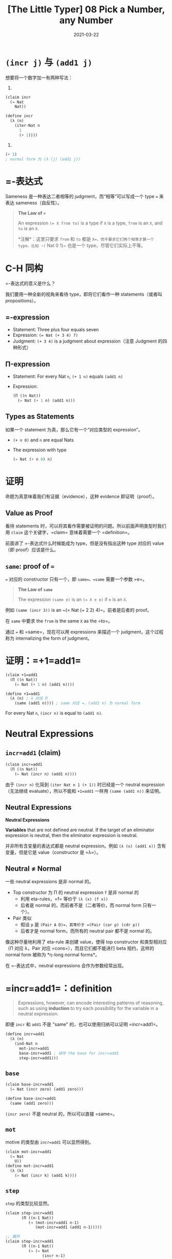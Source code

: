 #+title: [The Little Typer] 08 Pick a Number, any Number
#+date: 2021-03-22
#+hugo_tags: "Dependent Type" 形式化验证 Pie 类型系统 程序语言理论
#+hugo_series: "The Little Typer"

* =(incr j)= 与 =(add1 j)=
想要将一个数字加一有两种写法：

1. 
#+begin_src lisp
(claim incr
  (→ Nat
    Nat))

(define incr
  (λ (n)
    (iter-Nat n
      1
      (+ 1))))
#+end_src

2.
#+begin_src lisp
(+ 1)
; normal form 为 (λ (j) (add1 j))
#+end_src

* =-表达式
Sameness 是一种表达二者相等的 judgment，而“相等”可以写成一个 type ~=~ 来表达 sameness（自反性）。

#+begin_quote
*The Law of ~=~*

An expression ~(= X from to)~ is a type if =X= is a type, =from= is an =X=, and =to= is an =X=.

*注解*：这里只要求 =from= 和 =to= 都是 =X=，而不要求它们两个相等才算一个 type。比如 ~(= Nat 0 1)~ 也是一个 type，尽管它们实际上不等。
#+end_quote

* C-H 同构
=-表达式的意义是什么？

我们要用一种全新的视角来看待 type，即将它们看作一种 statements（或者叫 propositions）。

** =-expression
- Statement: Three plus four equals seven
- Expression: ~(= Nat (+ 3 4) 7)~
- Judgment: =(+ 3 4)= is a judgment about expression（注意 Judgment 的四种形式）

** Π-expression
- Statement: For every Nat =n=, =(+ 1 n)= equals =(add1 n)=

- Expression:

  #+begin_src lisp
  (Π ((n Nat))
    (= Nat (+ 1 n) (add1 n)))
  #+end_src

** Types as Statements
如果一个 statement 为真，那么它有一个“对应类型的 expression”。

- =(+ n 0)= and =n= are equal Nats

- The expression with type

  #+begin_src lisp
    (= Nat (+ n 0) n)
  #+end_src

* 证明
命题为真意味着我们有证据（evidence），这种 evidence 即证明（proof）。

** Value as Proof
看待 statements 时，可以将其看作需要被证明的问题。所以前面声明类型时我们用 =claim= 这个关键字，=claim= 意味着需要一个 =definition=。

前面讲了 =-表达式什么时候能成为 type，但是没有指出这种 type 对应的 value（即 proof）应该是什么。

** =same=: proof of ~=~
=== 对应的 constructor 只有一个，即 =same=。=same= 需要一个参数 =e=。

#+begin_quote
*The Law of =same=*

The expression =(same e)= is an ~(= X e e)~ if =e= is an =X=.
#+end_quote

例如 =(same (incr 3))= is an ~(= Nat (+ 2 2) 4)~。前者是后者的 proof。

在 =same= 中要求 the =from= is the same =X= as the =to=。

通过 === 和 =same=，现在可以用 expressions 来描述一个 judgment，这个过程称为 internalizing the form of judgment。

* 证明：=+1=add1=
#+begin_src lisp
(claim +1=add1
  (Π ((n Nat))
    (= Nat (+ 1 n) (add1 n))))

(define +1=add1
  (λ (n) ; λ 对应 Π
    (same (add1 n)))) ; same 对应 =，(add1 n) 为 normal form
#+end_src

For every Nat =n=, =(incr n)= is equal to =(add1 n)=.

* Neutral Expressions
** =incr=add1= (claim)
#+begin_src lisp
(claim incr=add1
  (Π ((n Nat))
    (= Nat (incr n) (add1 n))))
#+end_src

由于 =(incr n)= 化简到 =(iter Nat n 1 (+ 1))= 时已经是一个 neutral expression（无法继续 evaluate），所以不能和 =+1=add1= 一样用 =(same (add1 n))= 来证明。

** Neutral Expressions
#+begin_definition
*Neutral Expressions*

*Variables* that are not defined are neutral. If the target of an eliminator expression is neutral, then the eliminator expression is neutral.
#+end_definition

并非所有含变量的表达式都是 neutral expression。例如 =(λ (x) (add1 x))= 含有变量，但是它是 value（constructor 是 =λ=）。

** Neutral ≠ Normal
一些 neutral expressions 是非 normal 的。

- Top constructor 为 Π 的 neutral expression =f= 是非 normal 的
  + 利用 eta-rules，=f= 等价于 =(λ (x) (f x))=
  + 后者是 normal 的，而前者不是（二者等价，而 normal form 只有一个）。
- Pair 类似
  + 假设 =p= 是 =(Pair A D)=，其等价于 =(Pair (car p) (cdr p))=
  + 后者才是 normal form，而所有的 neutral pair 都不是 normal 的。

像这种尽量地利用了 eta-rule 来创建 value，使得 top constructor 和类型相对应（Π 对应 λ，Pair 对应 =cons=），而且它们都不能进行 beta 规约，这样的 normal form 被称为 *η-long normal forms*。

在 =-表达式中，neutral expressions 会作为参数经常出现。

* =incr=add1=：definition

#+begin_quote
Expressions, however, can encode interesting patterns of reasoning, such as using *induction* to try each possibility for the variable in a neutral expression.
#+end_quote

即便 =incr= 和 =add1= 不是 "same" 的，也可以使用归纳可以证明 =incr=add1=。

#+begin_src lisp
(define incr=add1
  (λ (n)
    (ind-Nat n
      mot-incr=add1
      base-incr=add1 ; 读作 the base for incr=add1
      step-incr=add1)))
#+end_src

** =base=
#+begin_src lisp
(claim base-incr=add1
  (= Nat (incr zero) (add1 zero)))

(define base-incr=add1
  (same (add1 zero)))
#+end_src

=(incr zero)= 不是 neutral 的，所以可以直接 =same=。

** =mot=
motive 的类型由 =incr=add1= 可以显然得到。

#+begin_src lisp
(claim mot-incr=add1
  (→ Nat
    U))
(define mot-incr=add1
  (λ (k)
    (= Nat (incr k) (add1 k))))
#+end_src

** =step=
=step= 的类型比较显然。

#+begin_src lisp
  (claim step-incr=add1
         (Π ((n-1 Nat))
            (→ (mot-incr=add1 n-1)
               (mot-incr=add1 (add1 n-1)))))

  ;; 展开
  (claim step-incr=add1
         (Π ((n-1 Nat))
            (→ (= Nat
                  (incr n-1)
                  (add1 n-1))
               (= Nat
                  (incr (add1 n-1))
                  (add1 (add1 n-1))))))
#+end_src

其中 → 表达式可以理解为 =if...then...=（归纳步骤）。

#+begin_quote
*"If" and "Then" as Types*

The expression =(→ X Y)= can be read as the statement, "if X then Y."

*注解*：之所以可以这样，是因为这里都是 total functions。
#+end_quote

又因为 Π 表达式可以理解为 every，=-表达式可以理解为 equals，所以原来的式子可以读作：

#+begin_quote
For every Nat =n=,

if =(incr n)= equals =(add1 n)=,

then =(incr (add1 n))= equals =(add1 (add1 n))=
#+end_quote

*** ~(incr (add1 n-1))~ = ~(add1 (incr n-1))~
为了证明这个，我们还需要另一个 =incr= 其他的性质。

#+begin_quote
=(incr (add1 n-1))=

= =(iter-Nat (add1 n-1) 1 (+ 1))=

= =(add1 (iter-Nat n-1 1 (+ 1)))=
#+end_quote

即，我们发现 =(incr (add1 n-1))= ～ =(add1 (incr n-1))=。所以 claim 可以写成下面的形式：

#+begin_src lisp
(claim step-incr=add1
  (Π ((n-1 Nat))
    (→ (= Nat
        (incr n-1)
        (add1 n-1))
      (= Nat
        (add1 ; 这个表达式变了
          (incr n-1))
          (add1
            (add1 n-1))))))
#+end_src

所以我们的目标是从 ~(= Nat (incr n-1) (add1 n-1))~ 到 ~(= Nat (add1 (incr n-1)) (add1 (add1 n-1)))~。

*** =cong=
=cong= 是 === 的 eliminator，类似于 =map=，可以将证明 ~a = b~ 变成证明 ~f(a) = f(b)~。

#+begin_quote
*The Law of =cong=*

If =f= is an =(→ X Y)= and =target= is an =(= X from to)=, then ~(cong target f)~ is an ~(= Y (f from) (f to))~.
#+end_quote

#+caption: cong
#+attr_html: :width 500px
[[/img/in-post/post-the-little-typer/cong.png]]

可以发现 =cong= 的作用是同时对等式两边进行变换，直到使二者变为一个已知的 statement。

我们希望把 =(incr n-1)= 变成 =(add1 (incr))=，所以 =f= 可以用 =(+ 1)=。这里不能用 =add1= 和 =incr=：前者是一个 constrcutor 而非 expression，不能接受参数；后者不能得到一个 =incr=。而 =(+ 1)= 既可以接受参数又可以生成一个 =add=。

#+begin_src lisp
(define step-incr=add1
  (λ (n-1)
    (λ (incr=add1_n-1)
      (cong incr=add1_n-1 (+ 1)))))
#+end_src

*** 使用 =ind-Nat= 与 =cong= 归纳
对于 =incr=add1= 要使用 =ind-Nat=，而对于 =+1=add1= 不用，因为前者是一个 neutral expression 且 normal form 形式不一样，而后者的 normal form 是相同的。Neutral expressions 是不可以被 evaluate 的，但是如果给其中的自由变量赋值，那么就能对其进行 evaluate。

和其它 eliminators 一样，=cong= 表达式第一步会先尝试 evaluate 它的 target（第一个参数，即一个 =-表达式）：

- 如果 target 不是 neutral 的，那么整个表达式 ~(cong (same x) f)~ 会被化简成 ~(same (f x))~
- 如果 target 是 neutral 的，那么整个 =cong= 表达式也是 neutral 的

#+begin_quote
*The Commandment of =cong=*

If =x= is an =X=, and =f= is an ~(→ X Y)~, then =(cong (same x) f)= is the same ~(= Y (f x) (f x))~ as =(same (f x))=
#+end_quote

